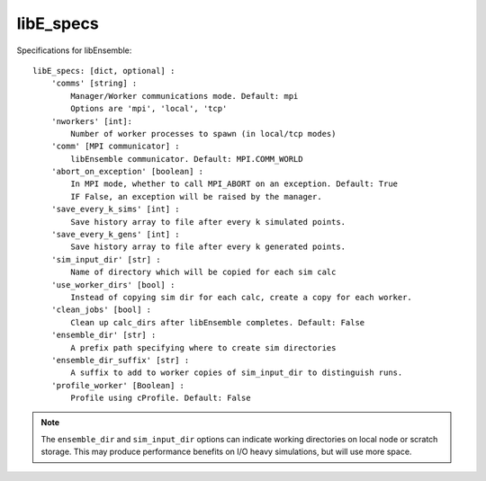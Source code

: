 .. _datastruct-libe-specs:

libE_specs
==========

Specifications for libEnsemble::

    libE_specs: [dict, optional] :
        'comms' [string] :
            Manager/Worker communications mode. Default: mpi
            Options are 'mpi', 'local', 'tcp'
        'nworkers' [int]:
            Number of worker processes to spawn (in local/tcp modes)
        'comm' [MPI communicator] :
            libEnsemble communicator. Default: MPI.COMM_WORLD
        'abort_on_exception' [boolean] :
            In MPI mode, whether to call MPI_ABORT on an exception. Default: True
            IF False, an exception will be raised by the manager.
        'save_every_k_sims' [int] :
            Save history array to file after every k simulated points.
        'save_every_k_gens' [int] :
            Save history array to file after every k generated points.
        'sim_input_dir' [str] :
            Name of directory which will be copied for each sim calc
        'use_worker_dirs' [bool] :
            Instead of copying sim dir for each calc, create a copy for each worker.
        'clean_jobs' [bool] :
            Clean up calc_dirs after libEnsemble completes. Default: False
        'ensemble_dir' [str] :
            A prefix path specifying where to create sim directories
        'ensemble_dir_suffix' [str] :
            A suffix to add to worker copies of sim_input_dir to distinguish runs.
        'profile_worker' [Boolean] :
            Profile using cProfile. Default: False

.. note::
    The ``ensemble_dir`` and ``sim_input_dir`` options can indicate working
    directories on local node or scratch storage. This may produce performance
    benefits on I/O heavy simulations, but will use more space.

.. seealso::
  Example ``libE_specs`` from the forces_ scaling test, completely populated::

      libE_specs = {'comm': MPI.COMM_WORLD,
                    'comms': 'mpi',
                    'save_every_k_gens': 1000,
                    'sim_input_dir': './sim',
                    'profile_worker': False}

.. _forces: https://github.com/Libensemble/libensemble/blob/develop/libensemble/tests/scaling_tests/forces/run_libe_forces.py
